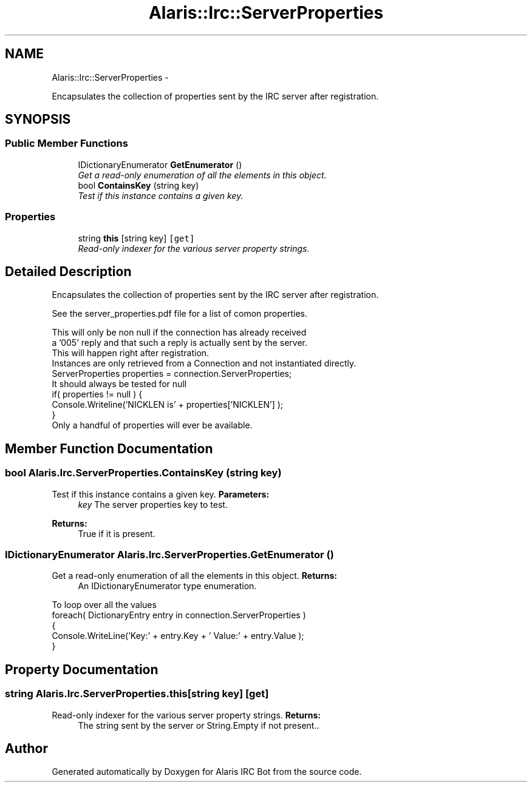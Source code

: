 .TH "Alaris::Irc::ServerProperties" 3 "25 May 2010" "Version 1.6" "Alaris IRC Bot" \" -*- nroff -*-
.ad l
.nh
.SH NAME
Alaris::Irc::ServerProperties \- 
.PP
Encapsulates the collection of properties sent by the IRC server after registration.  

.SH SYNOPSIS
.br
.PP
.SS "Public Member Functions"

.in +1c
.ti -1c
.RI "IDictionaryEnumerator \fBGetEnumerator\fP ()"
.br
.RI "\fIGet a read-only enumeration of all the elements in this object. \fP"
.ti -1c
.RI "bool \fBContainsKey\fP (string key)"
.br
.RI "\fITest if this instance contains a given key. \fP"
.in -1c
.SS "Properties"

.in +1c
.ti -1c
.RI "string \fBthis\fP [string key]\fC [get]\fP"
.br
.RI "\fIRead-only indexer for the various server property strings. \fP"
.in -1c
.SH "Detailed Description"
.PP 
Encapsulates the collection of properties sent by the IRC server after registration. 

See the server_properties.pdf file for a list of comon properties. 
.PP
.nf
This will only be non null if the connection has already received
a '005' reply and that such a reply is actually sent by the server.
This will happen right after registration.
Instances are only retrieved from a Connection and not instantiated directly.
            ServerProperties properties = connection.ServerProperties;
It should always be tested for null
            if( properties != null ) {
            Console.Writeline('NICKLEN is' + properties['NICKLEN'] );
            }
Only a handful of properties will ever be available.

.fi
.PP

.SH "Member Function Documentation"
.PP 
.SS "bool Alaris.Irc.ServerProperties.ContainsKey (string key)"
.PP
Test if this instance contains a given key. \fBParameters:\fP
.RS 4
\fIkey\fP The server properties key to test.
.RE
.PP
\fBReturns:\fP
.RS 4
True if it is present.
.RE
.PP

.SS "IDictionaryEnumerator Alaris.Irc.ServerProperties.GetEnumerator ()"
.PP
Get a read-only enumeration of all the elements in this object. \fBReturns:\fP
.RS 4
An IDictionaryEnumerator type enumeration.
.RE
.PP
.PP
.nf
To loop over all the values  
                    foreach( DictionaryEntry entry in connection.ServerProperties ) 
                    {
                    Console.WriteLine('Key:' + entry.Key + ' Value:' + entry.Value );
                    }
.fi
.PP

.SH "Property Documentation"
.PP 
.SS "string Alaris.Irc.ServerProperties.this[string key]\fC [get]\fP"
.PP
Read-only indexer for the various server property strings. \fBReturns:\fP
.RS 4
The string sent by the server or String.Empty if not present..
.RE
.PP


.SH "Author"
.PP 
Generated automatically by Doxygen for Alaris IRC Bot from the source code.
